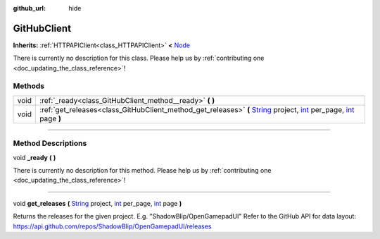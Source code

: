 :github_url: hide

.. DO NOT EDIT THIS FILE!!!
.. Generated automatically from Godot engine sources.
.. Generator: https://github.com/godotengine/godot/tree/master/doc/tools/make_rst.py.
.. XML source: https://github.com/godotengine/godot/tree/master/api/classes/GitHubClient.xml.

.. _class_GitHubClient:

GitHubClient
============

**Inherits:** :ref:`HTTPAPIClient<class_HTTPAPIClient>` **<** `Node <https://docs.godotengine.org/en/stable/classes/class_node.html>`_

.. container:: contribute

	There is currently no description for this class. Please help us by :ref:`contributing one <doc_updating_the_class_reference>`!

.. rst-class:: classref-reftable-group

Methods
-------

.. table::
   :widths: auto

   +------+----------------------------------------------------------------------------------------------------------------------------------------------------------------------------------------------------------------------------------------------------------------------------------------------------------------------------+
   | void | :ref:`_ready<class_GitHubClient_method__ready>` **(** **)**                                                                                                                                                                                                                                                                |
   +------+----------------------------------------------------------------------------------------------------------------------------------------------------------------------------------------------------------------------------------------------------------------------------------------------------------------------------+
   | void | :ref:`get_releases<class_GitHubClient_method_get_releases>` **(** `String <https://docs.godotengine.org/en/stable/classes/class_string.html>`_ project, `int <https://docs.godotengine.org/en/stable/classes/class_int.html>`_ per_page, `int <https://docs.godotengine.org/en/stable/classes/class_int.html>`_ page **)** |
   +------+----------------------------------------------------------------------------------------------------------------------------------------------------------------------------------------------------------------------------------------------------------------------------------------------------------------------------+

.. rst-class:: classref-section-separator

----

.. rst-class:: classref-descriptions-group

Method Descriptions
-------------------

.. _class_GitHubClient_method__ready:

.. rst-class:: classref-method

void **_ready** **(** **)**

.. container:: contribute

	There is currently no description for this method. Please help us by :ref:`contributing one <doc_updating_the_class_reference>`!

.. rst-class:: classref-item-separator

----

.. _class_GitHubClient_method_get_releases:

.. rst-class:: classref-method

void **get_releases** **(** `String <https://docs.godotengine.org/en/stable/classes/class_string.html>`_ project, `int <https://docs.godotengine.org/en/stable/classes/class_int.html>`_ per_page, `int <https://docs.godotengine.org/en/stable/classes/class_int.html>`_ page **)**

Returns the releases for the given project. E.g. "ShadowBlip/OpenGamepadUI" Refer to the GitHub API for data layout: https://api.github.com/repos/ShadowBlip/OpenGamepadUI/releases

.. |virtual| replace:: :abbr:`virtual (This method should typically be overridden by the user to have any effect.)`
.. |const| replace:: :abbr:`const (This method has no side effects. It doesn't modify any of the instance's member variables.)`
.. |vararg| replace:: :abbr:`vararg (This method accepts any number of arguments after the ones described here.)`
.. |constructor| replace:: :abbr:`constructor (This method is used to construct a type.)`
.. |static| replace:: :abbr:`static (This method doesn't need an instance to be called, so it can be called directly using the class name.)`
.. |operator| replace:: :abbr:`operator (This method describes a valid operator to use with this type as left-hand operand.)`
.. |bitfield| replace:: :abbr:`BitField (This value is an integer composed as a bitmask of the following flags.)`
